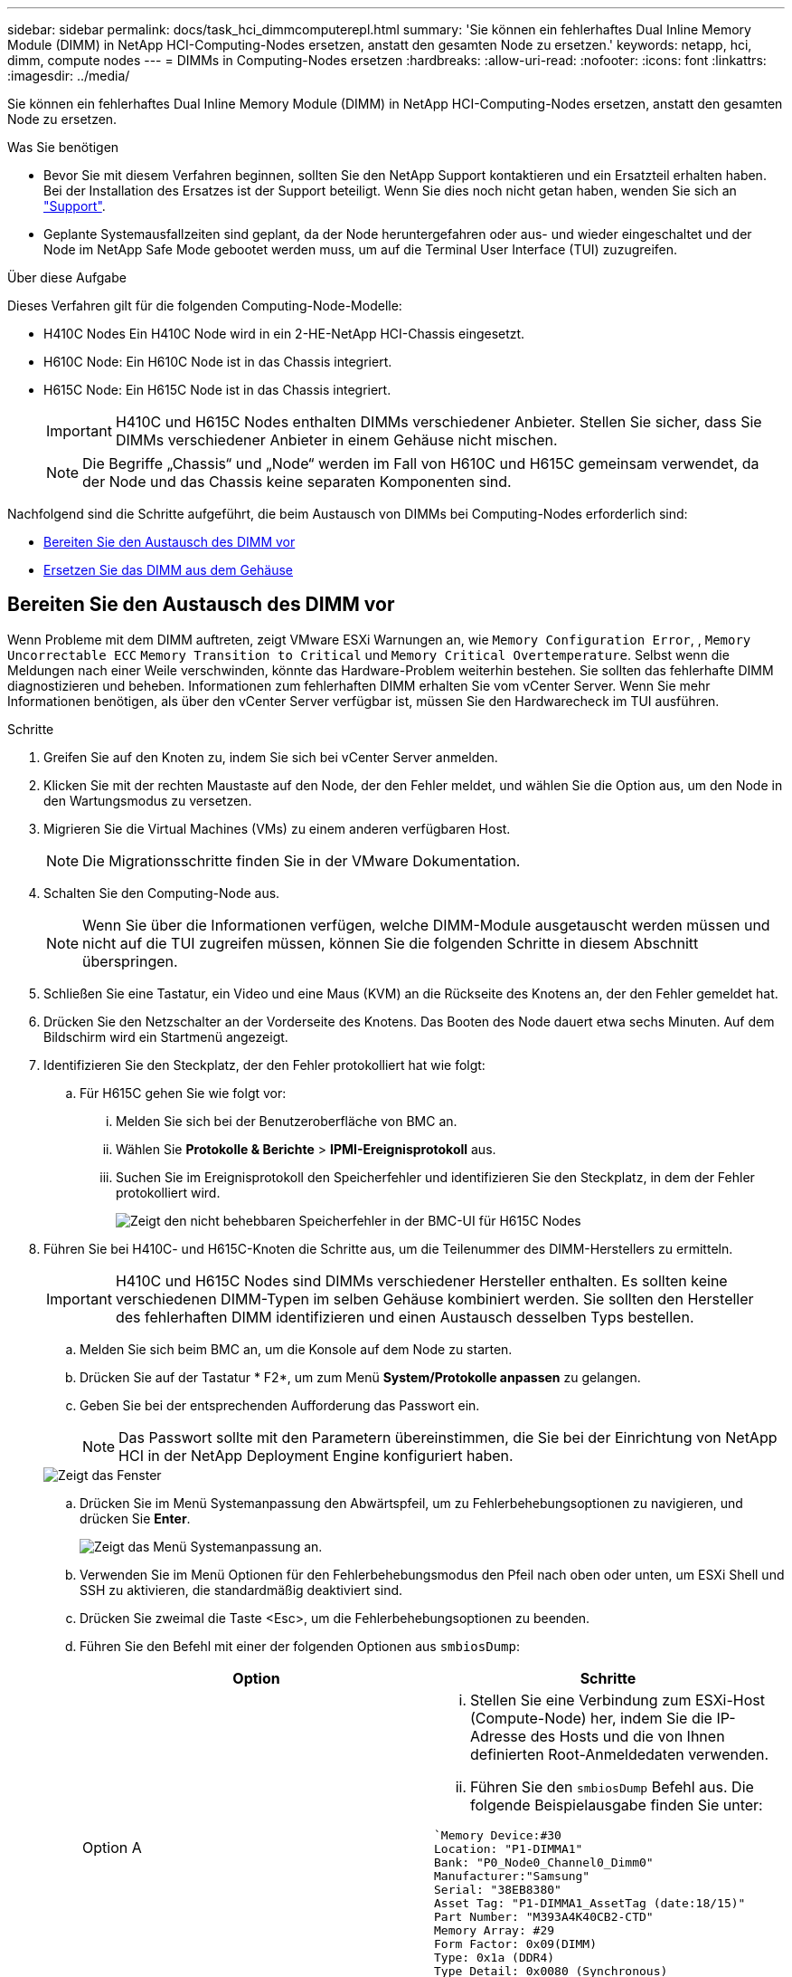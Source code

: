 ---
sidebar: sidebar 
permalink: docs/task_hci_dimmcomputerepl.html 
summary: 'Sie können ein fehlerhaftes Dual Inline Memory Module (DIMM) in NetApp HCI-Computing-Nodes ersetzen, anstatt den gesamten Node zu ersetzen.' 
keywords: netapp, hci, dimm, compute nodes 
---
= DIMMs in Computing-Nodes ersetzen
:hardbreaks:
:allow-uri-read: 
:nofooter: 
:icons: font
:linkattrs: 
:imagesdir: ../media/


[role="lead"]
Sie können ein fehlerhaftes Dual Inline Memory Module (DIMM) in NetApp HCI-Computing-Nodes ersetzen, anstatt den gesamten Node zu ersetzen.

.Was Sie benötigen
* Bevor Sie mit diesem Verfahren beginnen, sollten Sie den NetApp Support kontaktieren und ein Ersatzteil erhalten haben. Bei der Installation des Ersatzes ist der Support beteiligt. Wenn Sie dies noch nicht getan haben, wenden Sie sich an https://www.netapp.com/us/contact-us/support.aspx["Support"^].
* Geplante Systemausfallzeiten sind geplant, da der Node heruntergefahren oder aus- und wieder eingeschaltet und der Node im NetApp Safe Mode gebootet werden muss, um auf die Terminal User Interface (TUI) zuzugreifen.


.Über diese Aufgabe
Dieses Verfahren gilt für die folgenden Computing-Node-Modelle:

* H410C Nodes Ein H410C Node wird in ein 2-HE-NetApp HCI-Chassis eingesetzt.
* H610C Node: Ein H610C Node ist in das Chassis integriert.
* H615C Node: Ein H615C Node ist in das Chassis integriert.
+

IMPORTANT: H410C und H615C Nodes enthalten DIMMs verschiedener Anbieter. Stellen Sie sicher, dass Sie DIMMs verschiedener Anbieter in einem Gehäuse nicht mischen.

+

NOTE: Die Begriffe „Chassis“ und „Node“ werden im Fall von H610C und H615C gemeinsam verwendet, da der Node und das Chassis keine separaten Komponenten sind.



Nachfolgend sind die Schritte aufgeführt, die beim Austausch von DIMMs bei Computing-Nodes erforderlich sind:

* <<Bereiten Sie den Austausch des DIMM vor>>
* <<Ersetzen Sie das DIMM aus dem Gehäuse>>




== Bereiten Sie den Austausch des DIMM vor

Wenn Probleme mit dem DIMM auftreten, zeigt VMware ESXi Warnungen an, wie `Memory Configuration Error`, , `Memory Uncorrectable ECC` `Memory Transition to Critical` und `Memory Critical Overtemperature`. Selbst wenn die Meldungen nach einer Weile verschwinden, könnte das Hardware-Problem weiterhin bestehen. Sie sollten das fehlerhafte DIMM diagnostizieren und beheben. Informationen zum fehlerhaften DIMM erhalten Sie vom vCenter Server. Wenn Sie mehr Informationen benötigen, als über den vCenter Server verfügbar ist, müssen Sie den Hardwarecheck im TUI ausführen.

.Schritte
. Greifen Sie auf den Knoten zu, indem Sie sich bei vCenter Server anmelden.
. Klicken Sie mit der rechten Maustaste auf den Node, der den Fehler meldet, und wählen Sie die Option aus, um den Node in den Wartungsmodus zu versetzen.
. Migrieren Sie die Virtual Machines (VMs) zu einem anderen verfügbaren Host.
+

NOTE: Die Migrationsschritte finden Sie in der VMware Dokumentation.

. Schalten Sie den Computing-Node aus.
+

NOTE: Wenn Sie über die Informationen verfügen, welche DIMM-Module ausgetauscht werden müssen und nicht auf die TUI zugreifen müssen, können Sie die folgenden Schritte in diesem Abschnitt überspringen.

. Schließen Sie eine Tastatur, ein Video und eine Maus (KVM) an die Rückseite des Knotens an, der den Fehler gemeldet hat.
. Drücken Sie den Netzschalter an der Vorderseite des Knotens. Das Booten des Node dauert etwa sechs Minuten. Auf dem Bildschirm wird ein Startmenü angezeigt.
. Identifizieren Sie den Steckplatz, der den Fehler protokolliert hat wie folgt:
+
.. Für H615C gehen Sie wie folgt vor:
+
... Melden Sie sich bei der Benutzeroberfläche von BMC an.
... Wählen Sie *Protokolle & Berichte* > *IPMI-Ereignisprotokoll* aus.
... Suchen Sie im Ereignisprotokoll den Speicherfehler und identifizieren Sie den Steckplatz, in dem der Fehler protokolliert wird.
+
image::h615c_bmc_memoryerror.png[Zeigt den nicht behebbaren Speicherfehler in der BMC-UI für H615C Nodes]





. Führen Sie bei H410C- und H615C-Knoten die Schritte aus, um die Teilenummer des DIMM-Herstellers zu ermitteln.
+

IMPORTANT: H410C und H615C Nodes sind DIMMs verschiedener Hersteller enthalten. Es sollten keine verschiedenen DIMM-Typen im selben Gehäuse kombiniert werden. Sie sollten den Hersteller des fehlerhaften DIMM identifizieren und einen Austausch desselben Typs bestellen.

+
.. Melden Sie sich beim BMC an, um die Konsole auf dem Node zu starten.
.. Drücken Sie auf der Tastatur * F2*, um zum Menü *System/Protokolle anpassen* zu gelangen.
.. Geben Sie bei der entsprechenden Aufforderung das Passwort ein.
+

NOTE: Das Passwort sollte mit den Parametern übereinstimmen, die Sie bei der Einrichtung von NetApp HCI in der NetApp Deployment Engine konfiguriert haben.

+
image::node_console_step1.png[Zeigt das Fenster, in dem Sie das Passwort eingeben können, um sich bei der Konsole auf dem Node einzuloggen.]

.. Drücken Sie im Menü Systemanpassung den Abwärtspfeil, um zu Fehlerbehebungsoptionen zu navigieren, und drücken Sie *Enter*.
+
image::node_console_step2.png[Zeigt das Menü Systemanpassung an.]

.. Verwenden Sie im Menü Optionen für den Fehlerbehebungsmodus den Pfeil nach oben oder unten, um ESXi Shell und SSH zu aktivieren, die standardmäßig deaktiviert sind.
.. Drücken Sie zweimal die Taste <Esc>, um die Fehlerbehebungsoptionen zu beenden.
.. Führen Sie den Befehl mit einer der folgenden Optionen aus `smbiosDump`:
+
[cols="2*"]
|===
| Option | Schritte 


| Option A  a| 
... Stellen Sie eine Verbindung zum ESXi-Host (Compute-Node) her, indem Sie die IP-Adresse des Hosts und die von Ihnen definierten Root-Anmeldedaten verwenden.
... Führen Sie den `smbiosDump` Befehl aus. Die folgende Beispielausgabe finden Sie unter:


[listing]
----
`Memory Device:#30
Location: "P1-DIMMA1"
Bank: "P0_Node0_Channel0_Dimm0"
Manufacturer:"Samsung"
Serial: "38EB8380"
Asset Tag: "P1-DIMMA1_AssetTag (date:18/15)"
Part Number: "M393A4K40CB2-CTD"
Memory Array: #29
Form Factor: 0x09(DIMM)
Type: 0x1a (DDR4)
Type Detail: 0x0080 (Synchronous)
Data Width: 64 bits (+8 ECC bits)
Size: 32 GB`
----


| Option B  a| 
... Drücken Sie *Alt + F1*, um Shell einzugeben, und melden Sie sich beim Knoten an, um den Befehl auszuführen.


|===


. Wenden Sie sich an den NetApp Support, um Unterstützung bei den nächsten Schritten zu erhalten. Der NetApp Support benötigt folgende Informationen, um einen Teileaustausch zu bearbeiten:
+
** Seriennummer der Nodes
** Cluster-Name
** Systemereignisprotokoll von der BMC-Benutzeroberfläche (*Protokolle und Berichte* > *IPMI-Ereignisprotokoll*> *Ereignisprotokolle herunterladen*)
** Die Ausgabe erfolgt über den `smbiosDump` Befehl






== Ersetzen Sie das DIMM aus dem Gehäuse

Bevor Sie das fehlerhafte DIMM-Modul im Gehäuse entfernen und austauschen, stellen Sie sicher, dass Sie alle ausgeführt habenlink:task_hci_dimmcomputerepl.html#prepare-to-replace-the-dimm["Vorbereitungsschritte"].


IMPORTANT: DIMMs sollten in den gleichen Steckplätzen, aus denen sie entfernt wurden, ersetzt werden.

.Schritte
. Fahren Sie das Chassis oder den Node herunter.
+

NOTE: Für ein H610C oder H615C Chassis schalten Sie das Chassis herunter. Für H410C Nodes in einem 2-HE-Chassis mit vier Nodes schalten Sie nur den Node mit dem fehlerhaften DIMM aus.

. Entfernen Sie die Stromkabel und Netzwerkkabel, schieben Sie den Node bzw. das Chassis vorsichtig aus dem Rack und legen Sie ihn auf eine flache, antistatische Oberfläche.
+

TIP: Ziehen Sie die Verwendung von Twistbinen für Kabel in Betracht.

. Setzen Sie den antistatischen Schutz auf, bevor Sie die Gehäuseabdeckung öffnen, um das DIMM auszutauschen.
. Führen Sie die für Ihr Node-Modell relevanten Schritte aus:
+
[cols="2*"]
|===
| Node-Modell | Schritte 


| H410C  a| 
.. Suchen Sie das ausgefallene DIMM, indem Sie die zuvor angegebene Steckplatznummer/ID mit der Nummerierung auf der Hauptplatine vergleichen. Hier sind Beispielbilder, die die DIMM-Steckplatznummern auf der Hauptplatine anzeigen:
+
image::h410c_dimmslot.png[Zeigt die DIMM-Steckplatznummern auf der Hauptplatine des H410C Nodes an.]

+
image::h410c_dimmslot_2.png[Zeigt eine Nahansicht der DIMM-Steckplatznummern auf der H410C Node-Hauptplatine.]

.. Drücken Sie die beiden Halteclips nach außen, und ziehen Sie das DIMM vorsichtig nach oben. Hier sehen Sie ein Beispielbild mit den Halteklammern:
+
image::h410c_dimm_clips.png[Zeigt die Halteklammern für die DIMMs im H410C-Knoten.]

.. Installieren Sie das ErsatzDIMM richtig. Wenn Sie das DIMM richtig in den Steckplatz einsetzen, verriegeln die beiden Clips.
+

IMPORTANT: Stellen Sie sicher, dass Sie nur die hinteren Enden des DIMM berühren. Wenn Sie auf andere Teile des DIMM drücken, kann dies zu einer Beschädigung der Hardware führen.

.. Installieren Sie den Node im NetApp HCI-Chassis und stellen Sie sicher, dass der Node beim Einschieben einrastet.




| H610C  a| 
.. Heben Sie die Abdeckung wie in der folgenden Abbildung dargestellt an:
+
image::h610c_airflowcover.png[Zeigt die Abdeckung, die am H610C-Node angehoben wurde.]

.. Lösen Sie die vier blauen Sicherungsschrauben an der Rückseite des Knotens. Hier sehen Sie ein Beispielbild, das die Position von zwei Sicherungsschrauben zeigt. Die anderen beiden Schrauben befinden sich auf der anderen Seite des Knotens:
+
image::h610c_lockscrews.png[Zeigt die Sicherungsschrauben an der Rückseite des H610C Node.]

.. Entfernen Sie beide PCI-Kartensteckplatzhalter.
.. Entfernen Sie die GPU und die Luftstromabdeckung.
.. Suchen Sie das ausgefallene DIMM, indem Sie die zuvor angegebene Steckplatznummer/ID mit der Nummerierung auf der Hauptplatine vergleichen. Hier ist ein Beispielbild, das die Position der DIMM-Steckplatznummern auf der Hauptplatine anzeigt:
+
image::h610c_dimmslot.png[Zeigt die DIMM-Slot-Nummern auf der H610C Hauptplatine an.]

.. Drücken Sie die beiden Halteclips nach außen, und ziehen Sie das DIMM vorsichtig nach oben.
.. Installieren Sie das ErsatzDIMM richtig. Wenn Sie das DIMM richtig in den Steckplatz einsetzen, verriegeln die beiden Clips.
+

IMPORTANT: Stellen Sie sicher, dass Sie nur die hinteren Enden des DIMM berühren. Wenn Sie auf andere Teile des DIMM drücken, kann dies zu einer Beschädigung der Hardware führen.

.. Ersetzen Sie alle Komponenten, die Sie entfernt haben: GPU, Luftstromabdeckung und PCI-Leereinschübe.
.. Ziehen Sie die Sicherungsschrauben fest.
.. Setzen Sie die Abdeckung wieder auf den Knoten.
.. Installieren Sie das H610C Chassis im Rack und stellen Sie sicher, dass das Chassis beim Einschieben einrastet.




| H615C  a| 
.. Heben Sie die Abdeckung wie in der folgenden Abbildung dargestellt an:
+
image::h615c_airflowcover.png[Zeigt die Abdeckung, die auf dem H615C Node angehoben wurde.]

.. Entfernen Sie die GPU (wenn auf Ihrem H615C Node GPU installiert ist) und die Luftstromabdeckung.
+
image::h615c_gpu.png[Zeigt die Luftstromabdeckung, die auf dem H615C Node entfernt wurde.]

.. Suchen Sie das ausgefallene DIMM, indem Sie die zuvor angegebene Steckplatznummer/ID mit der Nummerierung auf der Hauptplatine vergleichen. Hier ist ein Beispielbild, das die Position der DIMM-Steckplatznummern auf der Hauptplatine anzeigt:
+
image::h615c_dimmslot.png[Zeigt die DIMM-Slot-Nummern auf der H615C Hauptplatine an.]

.. Drücken Sie die beiden Halteclips nach außen, und ziehen Sie das DIMM vorsichtig nach oben.
.. Installieren Sie das ErsatzDIMM richtig. Wenn Sie das DIMM richtig in den Steckplatz einsetzen, verriegeln die beiden Clips.
+

IMPORTANT: Stellen Sie sicher, dass Sie nur die hinteren Enden des DIMM berühren. Wenn Sie auf andere Teile des DIMM drücken, kann dies zu einer Beschädigung der Hardware führen.

.. Setzen Sie die Luftstromabdeckung wieder ein.
.. Setzen Sie die Abdeckung wieder auf den Knoten.
.. Installieren Sie das H610C Chassis im Rack und stellen Sie sicher, dass das Chassis beim Einschieben einrastet.


|===
. Schließen Sie die Stromkabel und Netzwerkkabel an. Stellen Sie sicher, dass alle Port-LEDs eingeschaltet sind.
. Drücken Sie den Netzschalter an der Vorderseite des Knotens, wenn er nicht automatisch eingeschaltet wird, wenn Sie ihn installieren.
. Nachdem der Node in vSphere angezeigt wird, klicken Sie mit der rechten Maustaste auf den Namen und nehmen Sie den Node aus dem Wartungsmodus.
. Überprüfen Sie die Hardwareinformationen wie folgt:
+
.. Melden Sie sich bei der Baseboard Management Controller (BMC) UI an.
.. Wählen Sie *System > Hardware-Informationen*, und überprüfen Sie die aufgeführten DIMMs.




.Wie es weiter geht
Nachdem der Knoten wieder in den normalen Betrieb zurückkehrt, überprüfen Sie in vCenter die Registerkarte Zusammenfassung, um sicherzustellen, dass die Speicherkapazität wie erwartet ist.


NOTE: Wenn das DIMM nicht ordnungsgemäß installiert ist, funktioniert der Node ordnungsgemäß, ist aber mit einer geringeren als erwarteten Speicherkapazität ausgestattet.


TIP: Nach dem DIMM-Ersatzverfahren können Sie die Warnungen und Fehler auf der Registerkarte Hardwarestatus in vCenter löschen. Sie können dies tun, wenn Sie den Fehlerverlauf der Hardware, die Sie ausgetauscht haben, löschen möchten. https://kb.vmware.com/s/article/2011531["Weitere Informationen ."^].



== Weitere Informationen

* https://www.netapp.com/us/documentation/hci.aspx["Ressourcen-Seite zu NetApp HCI"^]
* http://docs.netapp.com/sfe-122/index.jsp["SolidFire und Element Software Documentation Center"^]

